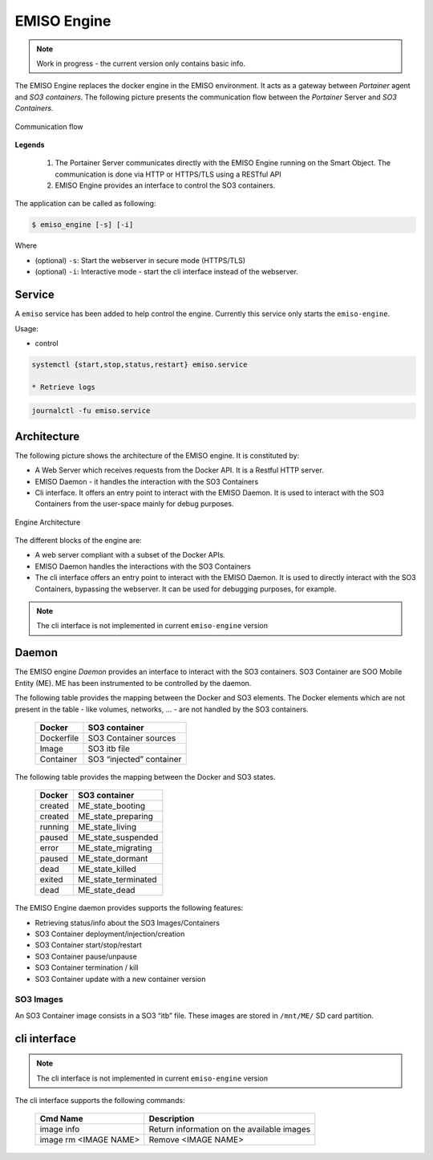.. _emiso_engine:

############
EMISO Engine
############

.. note::

	Work in progress - the current version only contains basic info.

The EMISO Engine replaces the docker engine in the EMISO environment. It acts as
a gateway between *Portainer* agent and *SO3 containers*. The following picture
presents the communication flow between the *Portainer* Server and *SO3 Containers*.

.. figure:: pictures/EMISO-message_flow.png
	:name: _fig-Communication flow
	:alt: Communication flow
	:align: center

	Communication flow

**Legends**

	(1) The Portainer Server communicates directly with the EMISO Engine running
	    on the Smart Object. The communication is done via HTTP or HTTPS/TLS using
	    a RESTful API
	(2) EMISO Engine provides an interface to control the SO3 containers.

The application can be called as following:

.. code-block:: shell

	$ emiso_engine [-s] [-i]

Where

* (optional) ``-s``: Start the webserver in secure mode (HTTPS/TLS)
* (optional) ``-i``: Interactive mode - start the cli interface instead of the
  webserver.

*******
Service
*******

A ``emiso`` service has been added to help control the engine. Currently this
service only starts the ``emiso-engine``.

Usage:

* control

.. code-block:: shell

	systemctl {start,stop,status,restart} emiso.service

	* Retrieve logs

.. code-block:: shell

	journalctl -fu emiso.service

************
Architecture
************

The following picture shows the architecture of the EMISO engine. It is constituted
by:

* A Web Server which receives requests from the Docker API. It is a Restful HTTP
  server.
* EMISO Daemon - it handles the interaction with the SO3 Containers
* Cli interface. It offers an entry point to interact with the EMISO Daemon. It is
  used to interact with the SO3 Containers from the user-space mainly for debug
  purposes.

.. figure:: pictures/EMISI-engine_architecture.png
	:name: _fig-engine_architecture
	:alt: Engine Architecture
	:align: center

	Engine Architecture

The different blocks of the engine are:

* A web server compliant with a subset of the Docker APIs.
* EMISO Daemon handles the interactions with the SO3 Containers
* The cli interface offers an entry point to interact with the EMISO Daemon. It
  is used to directly interact with the SO3 Containers, bypassing the webserver.
  It can be used for debugging purposes, for example.

.. note::

	The cli interface is not implemented in current ``emiso-engine`` version

******
Daemon
******

The EMISO engine *Daemon* provides an interface to interact with the SO3 containers.
SO3 Container are SOO Mobile Entity (ME). ME has been instrumented to be controlled
by the daemon.

The following table provides the mapping between the Docker and SO3 elements. The
Docker elements which are not present in the table - like volumes, networks, … -
are not handled by the SO3 containers.

	==============  =============================
	Docker          SO3 container
	==============  =============================
	Dockerfile      SO3 Container sources
	Image           SO3 itb file
	Container       SO3 “injected” container
	==============  =============================

The following table provides the mapping between the Docker and SO3 states.

	==============  =============================
	Docker          SO3 container
	==============  =============================
	created         ME_state_booting
	created         ME_state_preparing
	running         ME_state_living
	paused          ME_state_suspended
	error           ME_state_migrating
	paused          ME_state_dormant
	dead            ME_state_killed
	exited          ME_state_terminated
	dead            ME_state_dead
	==============  =============================

The EMISO Engine daemon provides supports the following features:

* Retrieving status/info about the SO3 Images/Containers
* SO3 Container deployment/injection/creation
* SO3 Container start/stop/restart
* SO3 Container pause/unpause
* SO3 Container termination / kill
* SO3 Container update with a new container version

SO3 Images
==========

An SO3 Container image consists in a SO3 “itb” file. These images are stored in
``/mnt/ME/`` SD card partition.

*************
cli interface
*************

.. note::

	The cli interface is not implemented in current ``emiso-engine`` version

The cli interface supports the following commands:

	=====================  ==========================================
	Cmd Name               Description
	=====================  ==========================================
	image info             Return information on the available images
	image rm <IMAGE NAME>  Remove <IMAGE NAME>
	=====================  ==========================================

